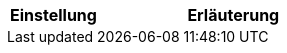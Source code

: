 [cols="1,3"]
|====
|Einstellung |Erläuterung

ifdef::item[]
| Item
|Diese Option ist nur für Item relevant und soll nur in die Item-Seite erscheinen.
endif::item[]

ifdef::crm[]
| CRM
|Diese Option ist nur für CRM relevant und soll nur in die CRM-Seite erscheinen.
endif::crm[]

ifdef::stock[]
| Stock
|Diese Option ist nur für Stock relevant und soll nur in die Stock-Seite erscheinen.
endif::stock[]

ifdef::item,crm[]
| Item + CRM
|Diese Option ist für Item und CRM relevant und soll in beide Seiten erscheinen.
endif::item,crm[]

ifdef::item,stock[]
| Item + Stock
|Diese Option ist für Item und Stock relevant und soll in beide Seiten erscheinen.
endif::item,stock[]

ifdef::crm,stock[]
| CRM + Stock
|Diese Option ist für CRM und Stock relevant und soll in beide Seiten erscheinen.
endif::crm,stock[]

ifdef::item,crm,stock[]
| Item + CRM + Stock
|Diese Option ist für Item, CRM und Stock relevant und soll in alle 3 Seiten erscheinen.
endif::item,crm[]
|====
